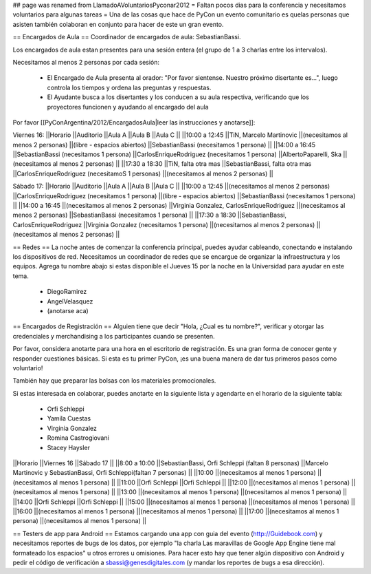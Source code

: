 ## page was renamed from LlamadoAVoluntariosPyconar2012
= Faltan pocos dias para la conferencia y necesitamos voluntarios para algunas tareas =
Una de las cosas que hace de PyCon un evento comunitario es quelas personas que asisten también colaboran en conjunto para hacer de este un gran evento.

== Encargados de Aula ==
Coordinador de encargados de aula: SebastianBassi.

Los encargados de aula estan presentes para una sesión entera (el grupo de 1 a 3 charlas entre los intervalos).

Necesitamos al menos 2 personas por cada sesión:

 * El Encargado de Aula presenta al orador: "Por favor sientense. Nuestro próximo disertante es...", luego controla  los tiempos y ordena las preguntas y respuestas.
 * El Ayudante busca a los disertantes y los conducen a su aula respectiva, verificando que los proyectores funcionen y ayudando al encargado del aula

Por favor [[PyConArgentina/2012/EncargadosAula|leer las instrucciones y anotarse]]:

Viernes 16:
||Horario ||Auditorio ||Aula A ||Aula B ||Aula C ||
||10:00 a 12:45 ||TiN, Marcelo Martinovic ||(necesitamos al menos 2 personas) ||(libre - espacios abiertos) ||SebastianBassi (necesitamos 1 persona) ||
||14:00 a 16:45 ||SebastianBassi (necesitamos 1 persona) ||CarlosEnriqueRodriguez (necesitamos 1 persona) ||AlbertoPaparelli, Ska ||(necesitamos al menos 2 personas) ||
||17:30 a 18:30 ||TiN, falta otra mas ||SebastianBassi, falta otra mas ||CarlosEnriqueRodriguez (necesitamoS 1 personas) ||(necesitamos al menos 2 personas) ||




Sábado 17:
||Horario ||Auditorio ||Aula A ||Aula B ||Aula C ||
||10:00 a 12:45 ||(necesitamos al menos 2 personas) ||CarlosEnriqueRodriguez (necesitamos 1 persona) ||(libre - espacios abiertos) ||SebastianBassi (necesitamos 1 persona) ||
||14:00 a 16:45 ||(necesitamos al menos 2 personas) ||Virginia Gonzalez, CarlosEnriqueRodriguez ||(necesitamos al menos 2 personas) ||SebastianBassi (necesitamos 1 persona) ||
||17:30 a 18:30 ||SebastianBassi, CarlosEnriqueRodriguez ||Virginia Gonzalez (necesitamos 1 persona) ||(necesitamos al menos 2 personas) ||(necesitamos al menos 2 personas) ||




== Redes ==
La noche antes de comenzar la conferencia principal, puedes ayudar cableando, conectando e instalando los dispositivos de red.  Necesitamos un coordinador de redes que se encargue de organizar la infraestructura y los equipos. Agrega tu nombre abajo si estas disponible el Jueves 15 por la noche en la Universidad para ayudar en este tema.

 * DiegoRamirez
 * AngelVelasquez
 * (anotarse aca)

== Encargados de Registración ==
Alguien tiene que decir "Hola, ¿Cual es tu nombre?", verificar y otorgar las credenciales y merchandising a los participantes cuando se presenten.

Por favor, considera anotarte para una hora en el escritorio de registración. Es una gran forma de conocer gente y responder cuestiones básicas. Si esta es tu primer PyCon, ¡es una buena manera de dar tus primeros pasos como voluntario!

También hay que preparar las bolsas con los materiales promocionales.

Si estas interesada en colaborar, puedes anotarte en la siguiente lista y agendarte en el horario de la siguiente tabla:

 * Orfi Schleppi
 * Yamila Cuestas
 * Virginia Gonzalez
 * Romina Castrogiovani
 * Stacey Haysler

||Horario ||Viernes 16 ||Sábado 17 ||
||8:00 a 10:00 ||SebastianBassi, Orfi Schleppi (faltan 8 personas) ||Marcelo Martinovic y SebastianBassi, Orfi Schleppi(faltan 7 personas) ||
||10:00 ||(necesitamos al menos 1 persona) ||(necesitamos al menos 1 persona) ||
||11:00 ||Orfi Schleppi ||Orfi Schleppi ||
||12:00 ||(necesitamos al menos 1 persona) ||(necesitamos al menos 1 persona) ||
||13:00 ||(necesitamos al menos 1 persona) ||(necesitamos al menos 1 persona) ||
||14:00 ||Orfi Schleppi ||Orfi Schleppi ||
||15:00 ||(necesitamos al menos 1 persona) ||(necesitamos al menos 1 persona) ||
||16:00 ||(necesitamos al menos 1 persona) ||(necesitamos al menos 1 persona) ||
||17:00 ||(necesitamos al menos 1 persona) ||(necesitamos al menos 1 persona) ||


== Testers de app para Android ==
Estamos cargando una app con guia del evento (http://Guidebook.com) y necesitamos reportes de bugs de los datos, por ejemplo "la charla Las maravillas de Google App Engine tiene mal formateado los espacios" u otros errores u omisiones. Para hacer esto hay que tener algún dispositivo con Android y pedir el código de verificación a sbassi@genesdigitales.com (y mandar los reportes de bugs a esa dirección).
